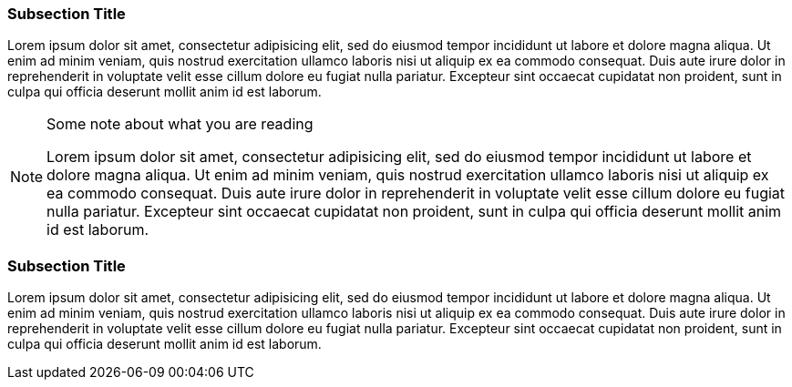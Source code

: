 === Subsection Title

Lorem ipsum dolor sit amet, consectetur adipisicing elit, sed do eiusmod
tempor incididunt ut labore et dolore magna aliqua. Ut enim ad minim
veniam, quis nostrud ((exercitation ullamco)) laboris nisi ut aliquip ex
ea commodo consequat. Duis aute irure dolor in reprehenderit in
voluptate velit esse cillum dolore eu fugiat nulla pariatur. Excepteur
sint occaecat cupidatat non proident, sunt in culpa qui officia deserunt
mollit anim id est laborum.

[NOTE]
.Some note about what you are reading
=====================================================================
Lorem ipsum dolor sit amet, consectetur adipisicing elit, sed do eiusmod
tempor incididunt ut labore et dolore magna aliqua. Ut enim ad minim
veniam, quis nostrud exercitation ullamco laboris nisi ut aliquip ex ea
commodo consequat. Duis aute irure dolor in reprehenderit in voluptate
velit esse cillum dolore eu fugiat nulla pariatur. Excepteur sint
occaecat cupidatat non proident, sunt in culpa qui officia deserunt
mollit anim id est laborum.
=====================================================================

=== Subsection Title

Lorem ipsum dolor sit amet, consectetur adipisicing elit, sed do eiusmod
tempor incididunt ut labore et dolore magna aliqua. Ut enim ad minim
veniam, quis nostrud exercitation ullamco laboris nisi ut aliquip ex ea
commodo consequat. Duis aute irure dolor in reprehenderit in voluptate
velit esse cillum dolore eu fugiat nulla pariatur. Excepteur sint
occaecat cupidatat non proident, sunt in culpa qui officia deserunt
mollit anim id est laborum.
